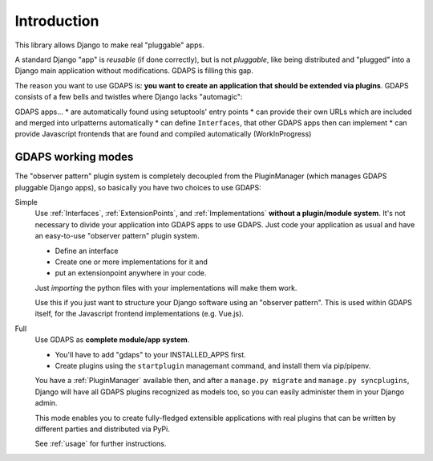 Introduction
============

This library allows Django to make real "pluggable" apps.

A standard Django "app" is *reusable* (if done correctly), but is not *pluggable*,
like being distributed and "plugged" into a Django main application without modifications. GDAPS is filling this gap.

The reason you want to use GDAPS is: **you want to create an application that should be extended via plugins**. GDAPS consists of a few bells and twistles where Django lacks "automagic":

GDAPS apps...
* are automatically found using setuptools' entry points
* can provide their own URLs which are included and merged into urlpatterns automatically
* can define ``Interfaces``, that other GDAPS apps then can implement
* can provide Javascript frontends that are found and compiled automatically (WorkInProgress)


GDAPS working modes
-------------------

The "observer pattern" plugin system is completely decoupled from the PluginManager
(which manages GDAPS pluggable Django apps), so basically you have two choices to use GDAPS:

Simple
    Use :ref:`Interfaces`, :ref:`ExtensionPoints`, and :ref:`Implementations`  **without a plugin/module
    system**. It's not necessary to divide your application into GDAPS apps to use GDAPS.
    Just code your application as usual and have an
    easy-to-use "observer pattern" plugin system.

    * Define an interface
    * Create one or more implementations for it and
    * put an extensionpoint anywhere in your code.

    Just *importing* the python files with your implementations will make them work.

    Use this if you just want to structure your Django software using an "observer pattern".
    This is used  within  GDAPS itself, for the Javascript frontend implementations
    (e.g. Vue.js).

Full
    Use GDAPS as **complete module/app system**.

    * You'll have to add "gdaps" to your INSTALLED_APPS first.
    * Create plugins using the ``startplugin`` managemant command, and install them via
      pip/pipenv.

    You have a :ref:`PluginManager` available then, and after a ``manage.py migrate``
    and ``manage.py syncplugins``,
    Django will have all GDAPS plugins recognized as models too, so you can easily
    administer them in your Django admin.

    This mode enables you to create fully-fledged extensible applications with real
    plugins that can be written by different parties and distributed via PyPi.

    See :ref:`usage` for further instructions.